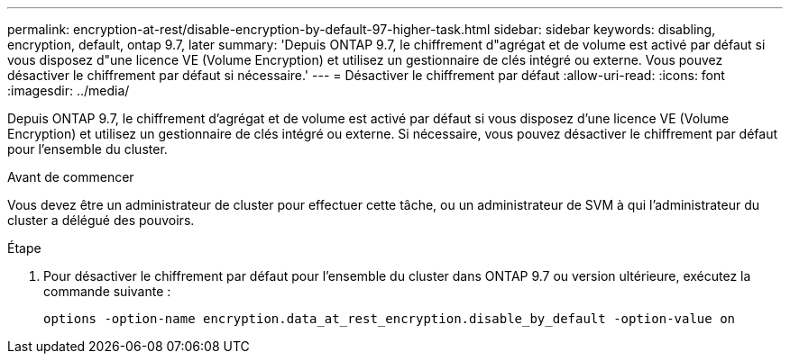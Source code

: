 ---
permalink: encryption-at-rest/disable-encryption-by-default-97-higher-task.html 
sidebar: sidebar 
keywords: disabling, encryption, default, ontap 9.7, later 
summary: 'Depuis ONTAP 9.7, le chiffrement d"agrégat et de volume est activé par défaut si vous disposez d"une licence VE (Volume Encryption) et utilisez un gestionnaire de clés intégré ou externe. Vous pouvez désactiver le chiffrement par défaut si nécessaire.' 
---
= Désactiver le chiffrement par défaut
:allow-uri-read: 
:icons: font
:imagesdir: ../media/


[role="lead"]
Depuis ONTAP 9.7, le chiffrement d'agrégat et de volume est activé par défaut si vous disposez d'une licence VE (Volume Encryption) et utilisez un gestionnaire de clés intégré ou externe. Si nécessaire, vous pouvez désactiver le chiffrement par défaut pour l'ensemble du cluster.

.Avant de commencer
Vous devez être un administrateur de cluster pour effectuer cette tâche, ou un administrateur de SVM à qui l'administrateur du cluster a délégué des pouvoirs.

.Étape
. Pour désactiver le chiffrement par défaut pour l'ensemble du cluster dans ONTAP 9.7 ou version ultérieure, exécutez la commande suivante :
+
`options -option-name encryption.data_at_rest_encryption.disable_by_default -option-value on`


